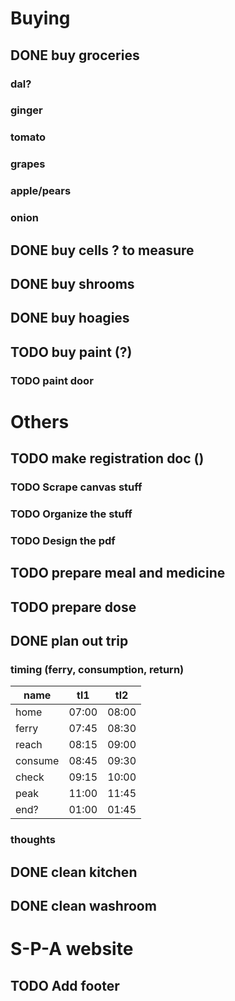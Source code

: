 * Buying
** DONE buy groceries
*** dal?
*** ginger
*** tomato
*** grapes
*** apple/pears
*** onion

** DONE buy cells ? to measure
** DONE buy shrooms
** DONE buy hoagies
** TODO buy paint (?)
*** TODO paint door
* Others 
** TODO make registration doc ()
*** TODO Scrape canvas stuff 
*** TODO Organize the stuff
*** TODO Design the pdf
** TODO prepare meal and medicine
** TODO prepare dose
** DONE plan out trip 
*** timing (ferry, consumption, return)
|---------+-------+-------|
| name    |   tl1 |   tl2 |
|---------+-------+-------|
| home    | 07:00 | 08:00 |
| ferry   | 07:45 | 08:30 |
| reach   | 08:15 | 09:00 |
|---------+-------+-------|
| consume | 08:45 | 09:30 |
| check   | 09:15 | 10:00 |
|---------+-------+-------|
| peak    | 11:00 | 11:45 |
| end?    | 01:00 | 01:45 |
|---------+-------+-------|

*** thoughts
** DONE clean kitchen
** DONE clean washroom
* S-P-A website 
** TODO Add footer

